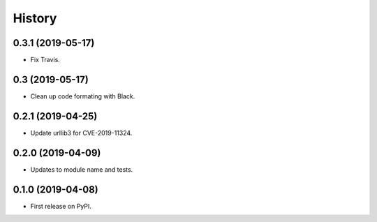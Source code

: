 =======
History
=======

0.3.1 (2019-05-17)
------------------

* Fix Travis.

0.3 (2019-05-17)
------------------

* Clean up code formating with Black.

0.2.1 (2019-04-25)
------------------

* Update urllib3 for CVE-2019-11324.

0.2.0 (2019-04-09)
------------------

* Updates to module name and tests.

0.1.0 (2019-04-08)
------------------

* First release on PyPI.
